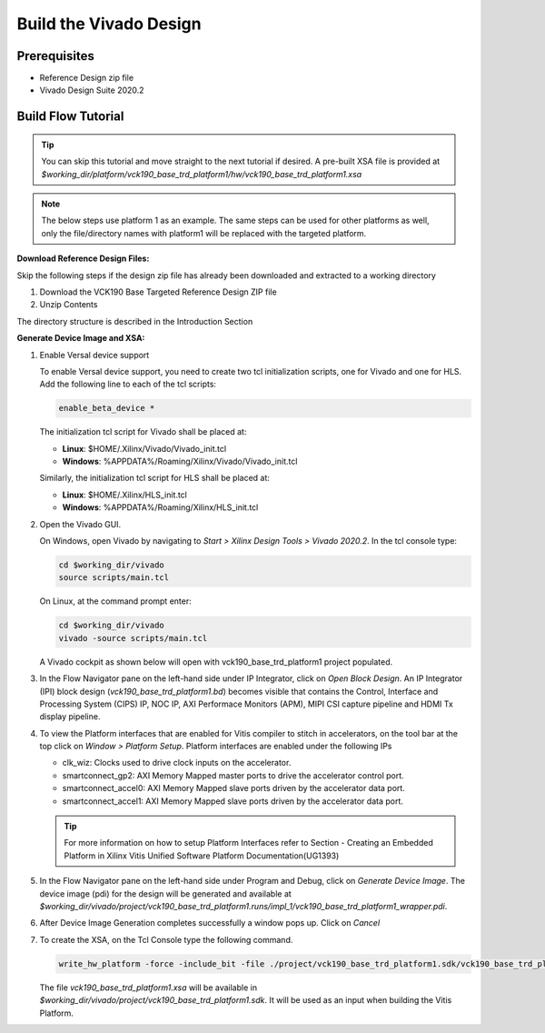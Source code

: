 Build the Vivado Design
=======================

Prerequisites
-------------

* Reference Design zip file

* Vivado Design Suite 2020.2

Build Flow Tutorial
-------------------

.. tip::

   You can skip this tutorial and move straight to the next tutorial if desired.
   A pre-built XSA file is provided at
   *$working_dir/platform/vck190_base_trd_platform1/hw/vck190_base_trd_platform1.xsa*

.. note::

   The below steps use platform 1 as an example. The same steps can be used for
   other platforms as well, only the file/directory names with platform1 will be
   replaced with the targeted platform.

**Download Reference Design Files:**

Skip the following steps if the design zip file has already been downloaded and
extracted to a working directory

#. Download the VCK190 Base Targeted Reference Design ZIP file

#. Unzip Contents

The directory structure is described in the Introduction Section

**Generate Device Image and XSA:**

#. Enable Versal device support

   To enable Versal device support, you need to create two tcl initialization
   scripts, one for Vivado and one for HLS. Add the following line to each of
   the tcl scripts:

   .. code-block:: bash

      enable_beta_device *

   The initialization tcl script for Vivado shall be placed at:

   * **Linux**: $HOME/.Xilinx/Vivado/Vivado_init.tcl

   * **Windows**: %APPDATA%/Roaming/Xilinx/Vivado/Vivado_init.tcl

   Similarly, the initialization tcl script for HLS shall be placed at:

   * **Linux**: $HOME/.Xilinx/HLS_init.tcl

   * **Windows**: %APPDATA%/Roaming/Xilinx/HLS_init.tcl

#. Open the Vivado GUI.

   On Windows, open Vivado by navigating to *Start > Xilinx Design Tools >
   Vivado 2020.2*.
   In the tcl console type:

   .. code-block:: bash

     cd $working_dir/vivado
     source scripts/main.tcl

   On Linux, at the command prompt enter:

   .. code-block:: bash

     cd $working_dir/vivado
     vivado -source scripts/main.tcl

   A Vivado cockpit as shown below will open with vck190_base_trd_platform1
   project populated.

   .. image:: images/vivado.png
     :width: 1200
     :alt: Vivado cockpit

#. In the Flow Navigator pane on the left-hand side under IP Integrator, click
   on *Open Block Design*. An IP Integrator (IPI) block design
   (*vck190_base_trd_platform1.bd*) becomes visible that contains the
   Control, Interface and Processing System (CIPS) IP, NOC IP,
   AXI Performace Monitors (APM), MIPI CSI capture pipeline and HDMI Tx display
   pipeline.

   .. image:: images/block_design.png
     :width: 1200
     :alt: IPI Block Design

#. To view the Platform interfaces that are enabled for Vitis compiler to stitch
   in accelerators, on the tool bar at the top click on  *Window >
   Platform Setup*. Platform interfaces are enabled under the following IPs

   * clk_wiz: Clocks used to drive clock inputs on the accelerator.
   * smartconnect_gp2: AXI Memory Mapped master ports to drive the accelerator
     control port.
   * smartconnect_accel0: AXI Memory Mapped slave ports driven by the
     accelerator data port.
   * smartconnect_accel1: AXI Memory Mapped slave ports driven by the
     accelerator data port.

   .. tip::
      For more information on how to setup Platform Interfaces refer to Section
      - Creating an Embedded Platform in Xilinx Vitis Unified Software Platform Documentation(UG1393)

#. In the Flow Navigator pane on the left-hand side under Program and Debug,
   click on *Generate Device Image*. The device image (pdi) for the design will
   be generated and available at
   *$working_dir/vivado/project/vck190_base_trd_platform1.runs/impl_1/vck190_base_trd_platform1_wrapper.pdi*.

#. After Device Image Generation completes successfully a window pops up. Click
   on *Cancel*

   .. image:: images/open_implemented_design.png
     :width: 300
     :alt: Open Implemented Design

#. To create the XSA, on the Tcl Console type the following command.

   .. code-block:: bash

      write_hw_platform -force -include_bit -file ./project/vck190_base_trd_platform1.sdk/vck190_base_trd_platform1.xsa

   The file *vck190_base_trd_platform1.xsa* will be available in *$working_dir/vivado/project/vck190_base_trd_platform1.sdk*.
   It will be used as an input when building the Vitis Platform.

